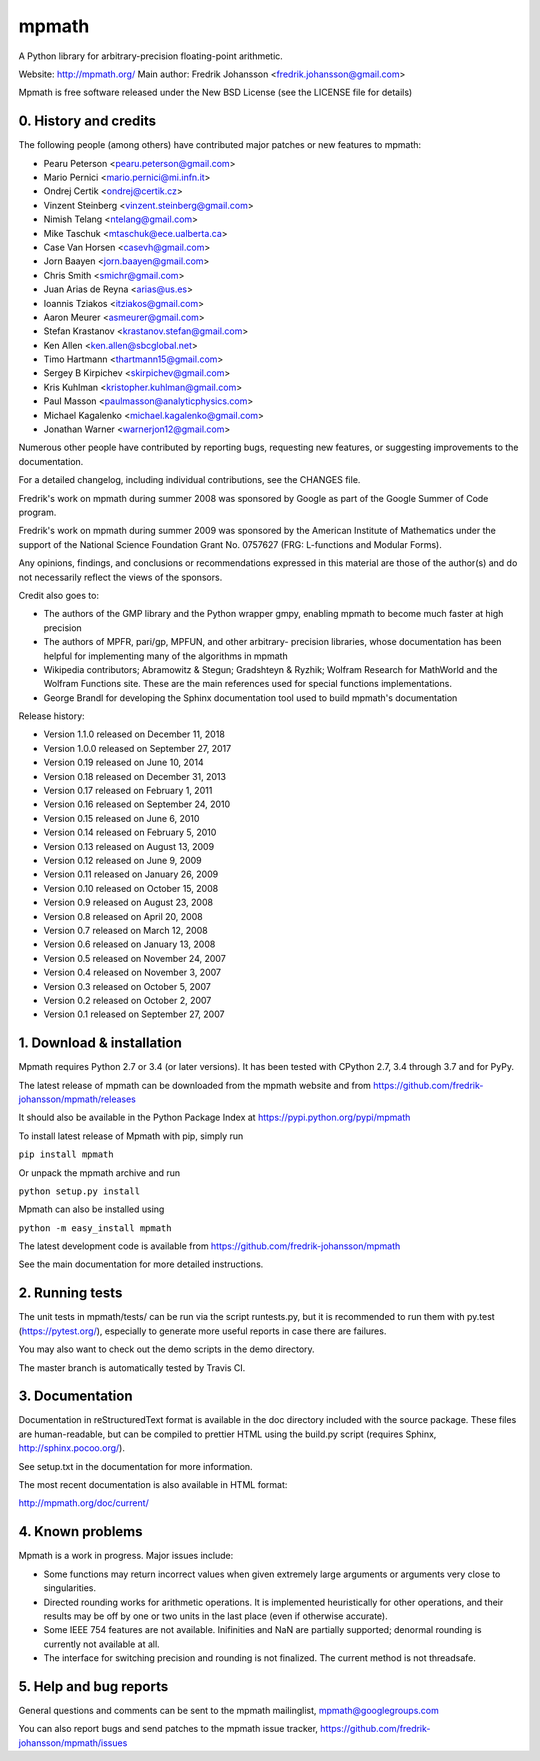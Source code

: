 mpmath
======

|pypi version| |Build status| |Code coverage status| |Zenodo Badge|

.. |pypi version| image:: https://img.shields.io/pypi/v/mpmath.svg
   :target: https://pypi.python.org/pypi/mpmath
.. |Build status| image:: https://secure.travis-ci.org/fredrik-johansson/mpmath.svg?branch=master
   :target: https://travis-ci.org/fredrik-johansson/mpmath
.. |Code coverage status| image:: https://codecov.io/gh/fredrik-johansson/mpmath/branch/master/graph/badge.svg
   :target: https://codecov.io/gh/fredrik-johansson/mpmath
.. |Zenodo Badge| image:: https://zenodo.org/badge/2934512.svg
   :target: https://zenodo.org/badge/latestdoi/2934512

A Python library for arbitrary-precision floating-point arithmetic.

Website: http://mpmath.org/
Main author: Fredrik Johansson <fredrik.johansson@gmail.com>

Mpmath is free software released under the New BSD License (see the
LICENSE file for details)

0. History and credits
----------------------

The following people (among others) have contributed major patches
or new features to mpmath:

* Pearu Peterson <pearu.peterson@gmail.com>
* Mario Pernici <mario.pernici@mi.infn.it>
* Ondrej Certik <ondrej@certik.cz>
* Vinzent Steinberg <vinzent.steinberg@gmail.com>
* Nimish Telang <ntelang@gmail.com>
* Mike Taschuk <mtaschuk@ece.ualberta.ca>
* Case Van Horsen <casevh@gmail.com>
* Jorn Baayen <jorn.baayen@gmail.com>
* Chris Smith <smichr@gmail.com>
* Juan Arias de Reyna <arias@us.es>
* Ioannis Tziakos <itziakos@gmail.com>
* Aaron Meurer <asmeurer@gmail.com>
* Stefan Krastanov <krastanov.stefan@gmail.com>
* Ken Allen <ken.allen@sbcglobal.net>
* Timo Hartmann <thartmann15@gmail.com>
* Sergey B Kirpichev <skirpichev@gmail.com>
* Kris Kuhlman <kristopher.kuhlman@gmail.com>
* Paul Masson <paulmasson@analyticphysics.com>
* Michael Kagalenko <michael.kagalenko@gmail.com>
* Jonathan Warner <warnerjon12@gmail.com>

Numerous other people have contributed by reporting bugs,
requesting new features, or suggesting improvements to the
documentation.

For a detailed changelog, including individual contributions,
see the CHANGES file.

Fredrik's work on mpmath during summer 2008 was sponsored by Google
as part of the Google Summer of Code program.

Fredrik's work on mpmath during summer 2009 was sponsored by the
American Institute of Mathematics under the support of the National Science
Foundation Grant No. 0757627 (FRG: L-functions and Modular Forms).

Any opinions, findings, and conclusions or recommendations expressed in this
material are those of the author(s) and do not necessarily reflect the
views of the sponsors.

Credit also goes to:

* The authors of the GMP library and the Python wrapper
  gmpy, enabling mpmath to become much faster at
  high precision
* The authors of MPFR, pari/gp, MPFUN, and other arbitrary-
  precision libraries, whose documentation has been helpful
  for implementing many of the algorithms in mpmath
* Wikipedia contributors; Abramowitz & Stegun; Gradshteyn & Ryzhik;
  Wolfram Research for MathWorld and the Wolfram Functions site.
  These are the main references used for special functions
  implementations.
* George Brandl for developing the Sphinx documentation tool
  used to build mpmath's documentation

Release history:

* Version 1.1.0 released on December 11, 2018
* Version 1.0.0 released on September 27, 2017
* Version 0.19 released on June 10, 2014
* Version 0.18 released on December 31, 2013
* Version 0.17 released on February 1, 2011
* Version 0.16 released on September 24, 2010
* Version 0.15 released on June 6, 2010
* Version 0.14 released on February 5, 2010
* Version 0.13 released on August 13, 2009
* Version 0.12 released on June 9, 2009
* Version 0.11 released on January 26, 2009
* Version 0.10 released on October 15, 2008
* Version 0.9 released on August 23, 2008
* Version 0.8 released on April 20, 2008
* Version 0.7 released on March 12, 2008
* Version 0.6 released on January 13, 2008
* Version 0.5 released on November 24, 2007
* Version 0.4 released on November 3, 2007
* Version 0.3 released on October 5, 2007
* Version 0.2 released on October 2, 2007
* Version 0.1 released on September 27, 2007

1. Download & installation
--------------------------

Mpmath requires Python 2.7 or 3.4 (or later versions). It has been tested
with CPython 2.7, 3.4 through 3.7 and for PyPy.

The latest release of mpmath can be downloaded from the mpmath
website and from https://github.com/fredrik-johansson/mpmath/releases

It should also be available in the Python Package Index at
https://pypi.python.org/pypi/mpmath

To install latest release of Mpmath with pip, simply run

``pip install mpmath``

Or unpack the mpmath archive and run

``python setup.py install``

Mpmath can also be installed using

``python -m easy_install mpmath``

The latest development code is available from
https://github.com/fredrik-johansson/mpmath

See the main documentation for more detailed instructions.

2. Running tests
----------------

The unit tests in mpmath/tests/ can be run via the script
runtests.py, but it is recommended to run them with py.test
(https://pytest.org/), especially
to generate more useful reports in case there are failures.

You may also want to check out the demo scripts in the demo
directory.

The master branch is automatically tested by Travis CI.

3. Documentation
----------------

Documentation in reStructuredText format is available in the
doc directory included with the source package. These files
are human-readable, but can be compiled to prettier HTML using
the build.py script (requires Sphinx, http://sphinx.pocoo.org/).

See setup.txt in the documentation for more information.

The most recent documentation is also available in HTML format:

http://mpmath.org/doc/current/

4. Known problems
-----------------

Mpmath is a work in progress. Major issues include:

* Some functions may return incorrect values when given extremely
  large arguments or arguments very close to singularities.

* Directed rounding works for arithmetic operations. It is implemented
  heuristically for other operations, and their results may be off by one
  or two units in the last place (even if otherwise accurate).

* Some IEEE 754 features are not available. Inifinities and NaN are
  partially supported; denormal rounding is currently not available
  at all.

* The interface for switching precision and rounding is not finalized.
  The current method is not threadsafe.

5. Help and bug reports
-----------------------

General questions and comments can be sent to the mpmath mailinglist,
mpmath@googlegroups.com

You can also report bugs and send patches to the mpmath issue tracker,
https://github.com/fredrik-johansson/mpmath/issues
